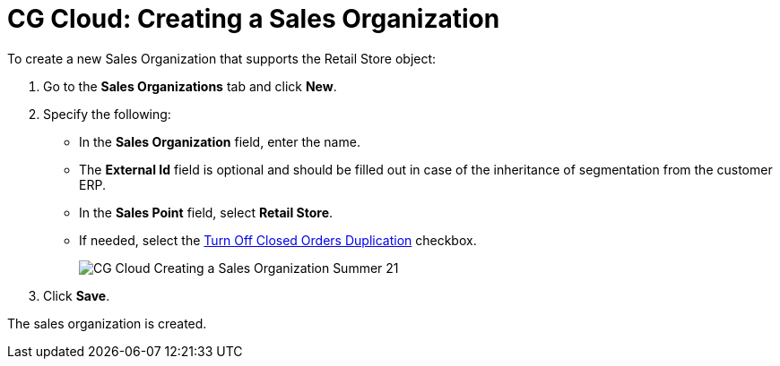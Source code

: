 = CG Cloud: Creating a Sales Organization

To create a new Sales Organization that supports the [.object]#Retail Store# object:

. Go to the *Sales Organizations* tab and click *New*.
. Specify the following:
* In the *Sales Organization* field, enter the name.
* The *External Id* field is optional and should be filled out in case of the inheritance of segmentation from the customer ERP.
* In the *Sales Point* field, select *Retail Store*.
* If needed, select the xref:admin-guide/managing-ct-orders/sales-organization-management/settings-and-sales-organization-data-model/sales-organization-field-reference.adoc[Turn Off Closed Orders Duplication] checkbox.
+
image:CG-Cloud-Creating-a-Sales-Organization-Summer-21.png[]
. Click *Save*.

The sales organization is created.
